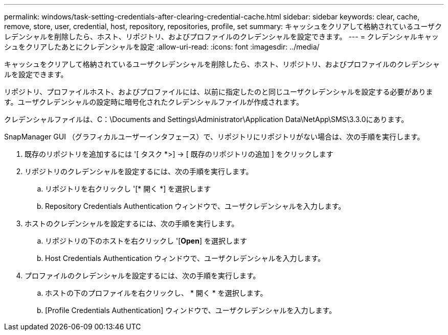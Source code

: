 ---
permalink: windows/task-setting-credentials-after-clearing-credential-cache.html 
sidebar: sidebar 
keywords: clear, cache, remove, store, user, credential, host, repository, repositories, profile, set 
summary: キャッシュをクリアして格納されているユーザクレデンシャルを削除したら、ホスト、リポジトリ、およびプロファイルのクレデンシャルを設定できます。 
---
= クレデンシャルキャッシュをクリアしたあとにクレデンシャルを設定
:allow-uri-read: 
:icons: font
:imagesdir: ../media/


[role="lead"]
キャッシュをクリアして格納されているユーザクレデンシャルを削除したら、ホスト、リポジトリ、およびプロファイルのクレデンシャルを設定できます。

リポジトリ、プロファイルホスト、およびプロファイルには、以前に指定したのと同じユーザクレデンシャルを設定する必要があります。ユーザクレデンシャルの設定時に暗号化されたクレデンシャルファイルが作成されます。

クレデンシャルファイルは、C：\Documents and Settings\Administrator\Application Data\NetApp\SMS\3.3.0にあります。

SnapManager GUI （グラフィカルユーザーインタフェース）で、リポジトリにリポジトリがない場合は、次の手順を実行します。

. 既存のリポジトリを追加するには '[ タスク *>] → [ 既存のリポジトリの追加 ] をクリックします
. リポジトリのクレデンシャルを設定するには、次の手順を実行します。
+
.. リポジトリを右クリックし '[* 開く *] を選択します
.. Repository Credentials Authentication ウィンドウで、ユーザクレデンシャルを入力します。


. ホストのクレデンシャルを設定するには、次の手順を実行します。
+
.. リポジトリの下のホストを右クリックし '[*Open*] を選択します
.. Host Credentials Authentication ウィンドウで、ユーザクレデンシャルを入力します。


. プロファイルのクレデンシャルを設定するには、次の手順を実行します。
+
.. ホストの下のプロファイルを右クリックし、 * 開く * を選択します。
.. [Profile Credentials Authentication] ウィンドウで、ユーザクレデンシャルを入力します。



